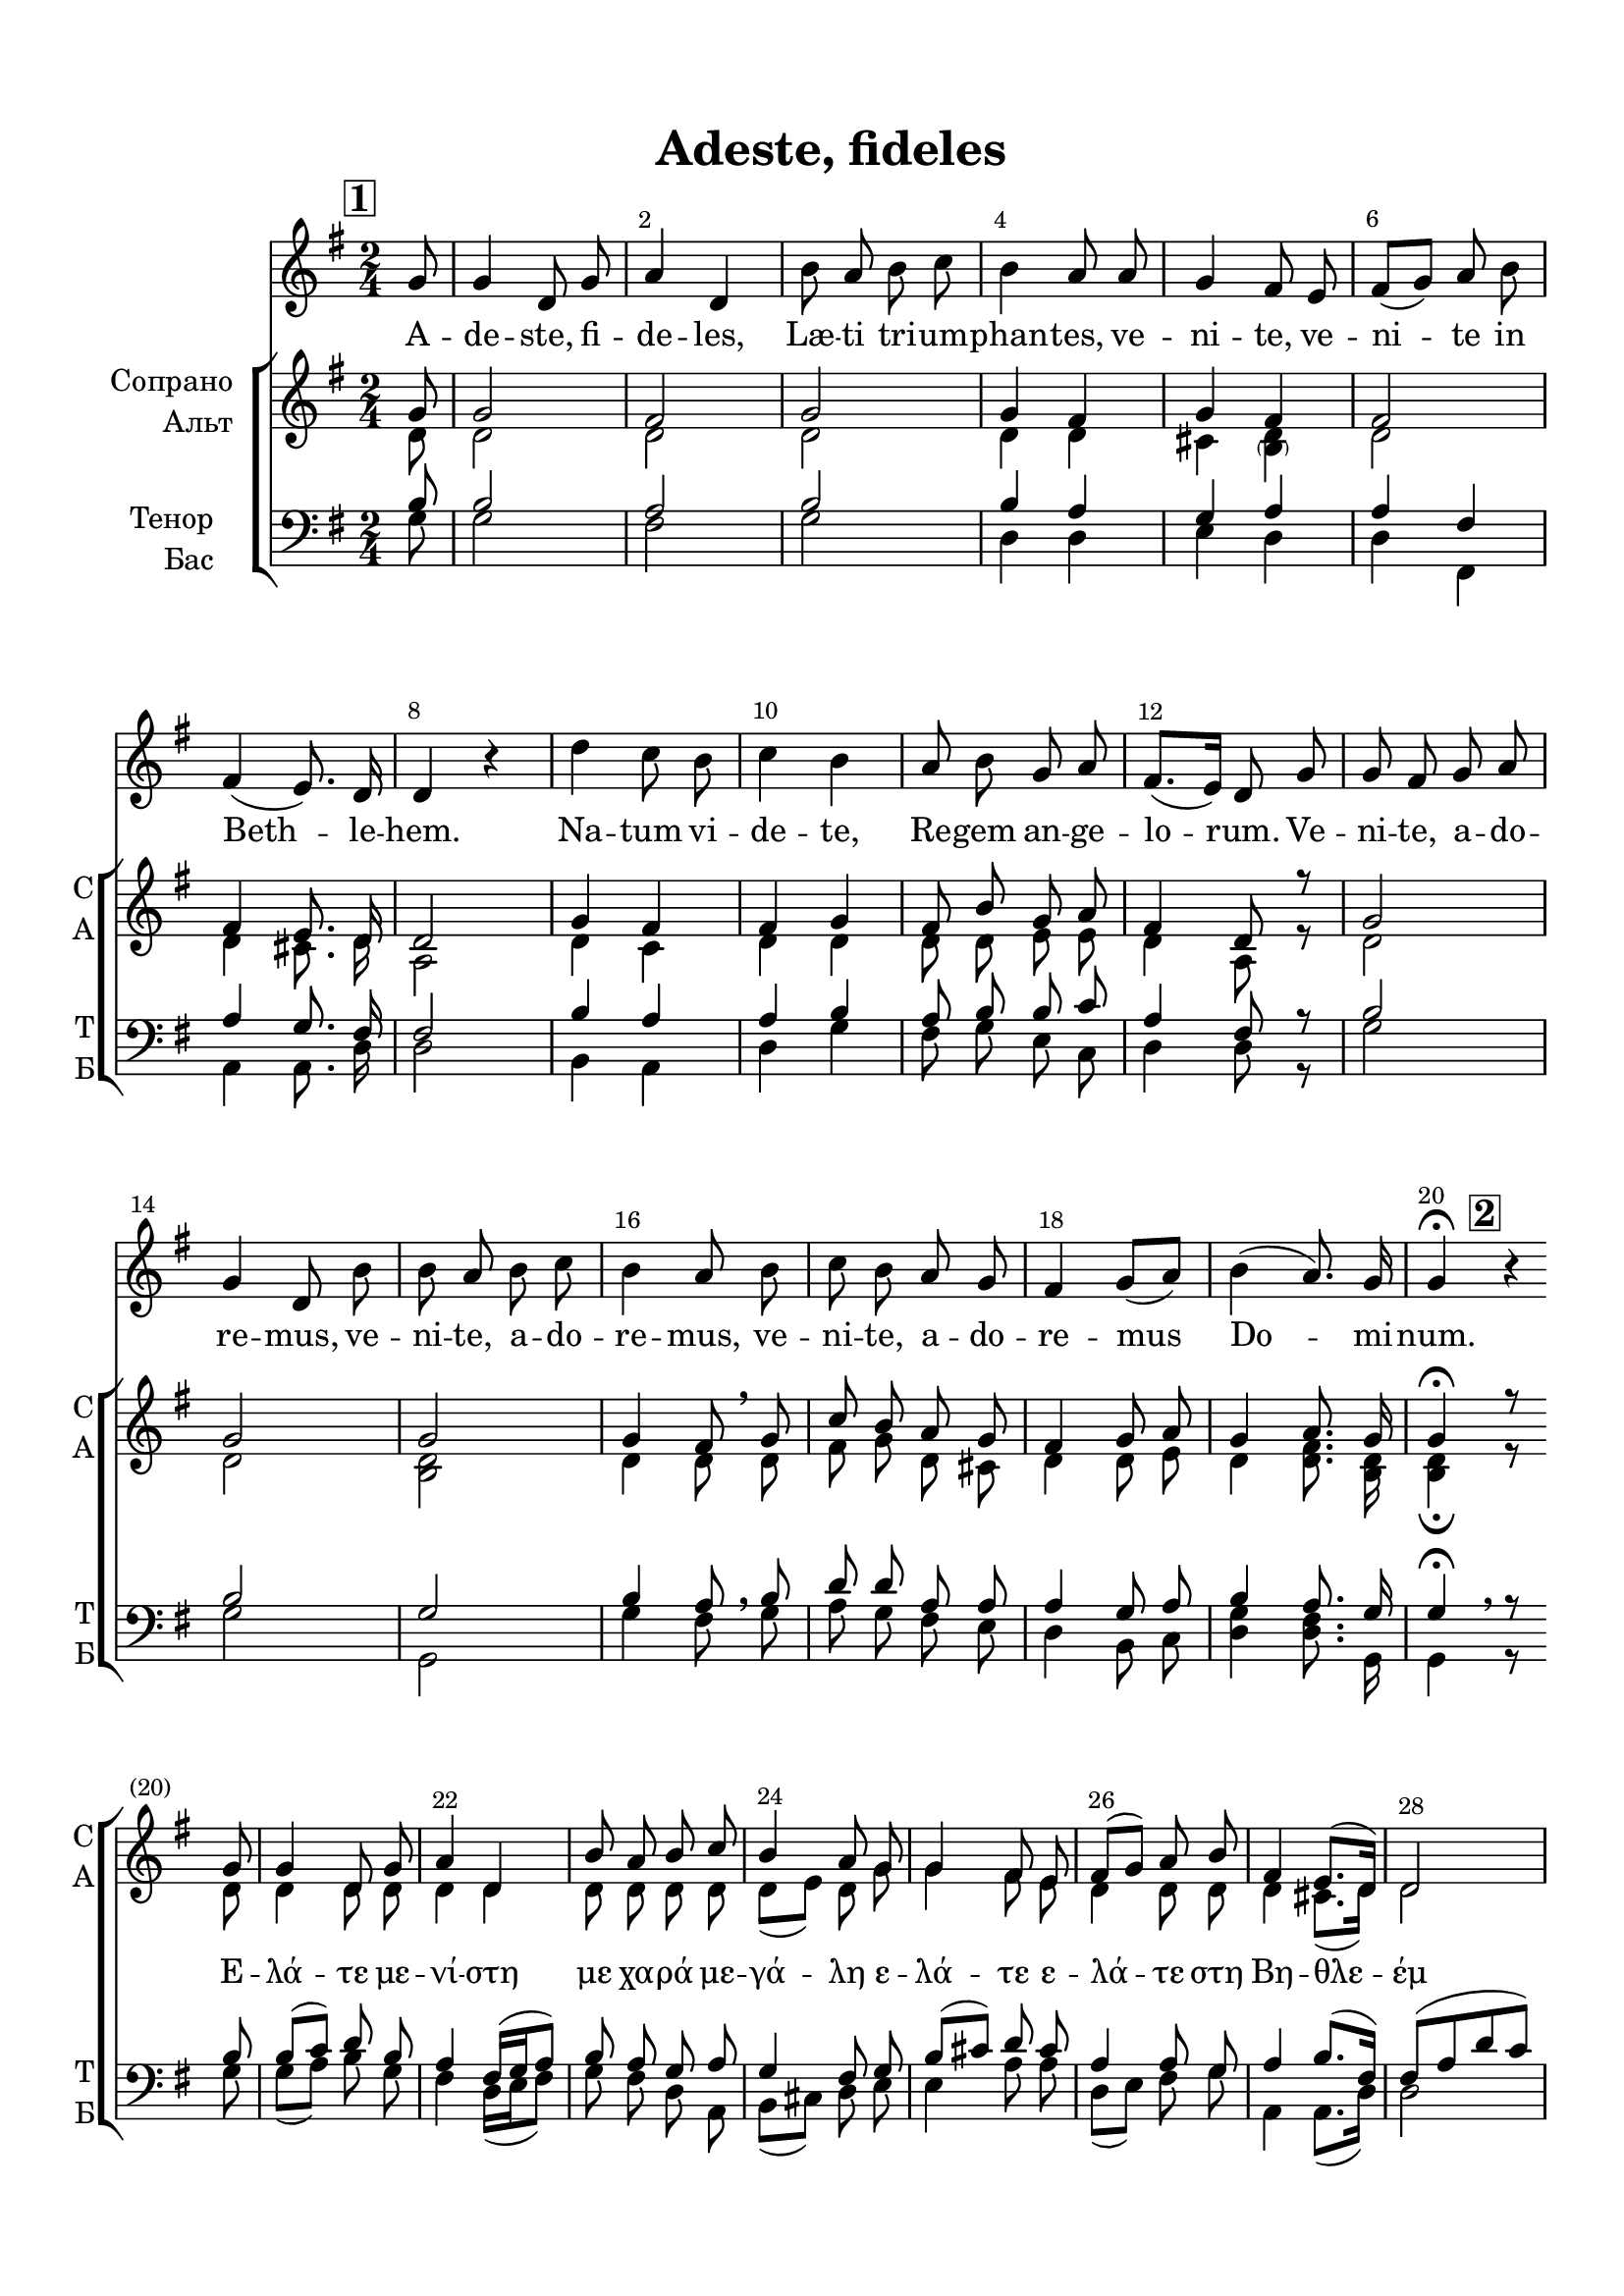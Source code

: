 \version "2.22.0"

% закомментируйте строку ниже, чтобы получался pdf с навигацией
%#(ly:set-option 'point-and-click #f)
#(ly:set-option 'midi-extension "mid")
#(ly:set-option 'embed-source-code #t) % внедряем исходник как аттач к pdf
#(set-default-paper-size "a4")
%#(set-global-staff-size 18)

\header {
  title = "Adeste, fideles"
  %composer = "Composer"
  % Удалить строку версии LilyPond 
  tagline = ##f
}


abr = { \break }
%abr = \tag #'BR { \break }
abr = {}

pbr = { \pageBreak }
%pbr = {}

breathes = { \once \override BreathingSign.text = \markup { \musicglyph #"scripts.tickmark" } \breathe }

melon = { \set melismaBusyProperties = #'() }
meloff = { \unset melismaBusyProperties }
solo = ^\markup\italic"Соло"
tutti =  ^\markup\italic"tutti"

co = \cadenzaOn
cof = \cadenzaOff
cb = { \cadenzaOff \bar "||" }
cbr = { \bar "" }
cbar = { \cadenzaOff \bar "|" \cadenzaOn }
stemOff = { \hide Staff.Stem }
nat = { \once \hide Accidental }
%stemOn = { \unHideNotes Staff.Stem }

% alternative breathe
breathes = { \once \override BreathingSign.text = \markup { \musicglyph #"scripts.tickmark" } \breathe }

% alternative partial - for repeats
partiall = { \set Timing.measurePosition = #(ly:make-moment -1/4) }

% compress multi-measure rests
multirests = { \override MultiMeasureRest.expand-limit = #1 \set Score.skipBars = ##t }

% mark with numbers in squares and circles
squaremarks = {  \set Score.rehearsalMarkFormatter = #format-mark-box-numbers }
circlemarks = { \set Score.rehearsalMarkFormatter = #format-mark-circle-numbers }

% move dynamics a bit left (to be not up/under the note, but before)
placeDynamicsLeft = { \override DynamicText.X-offset = #-2.5 }

%make visible number of every 2-nd bar
secondbar = {
  \override Score.BarNumber.break-visibility = #end-of-line-invisible
  \override Score.BarNumber.X-offset = #1
  \override Score.BarNumber.self-alignment-X = #LEFT
  \set Score.barNumberVisibility = #(every-nth-bar-number-visible 2)
}

global = {
  \numericTimeSignature
  \secondbar
  \multirests
  \placeDynamicsLeft
  \squaremarks
  
  \key g \major
  \time 2/4
}

solovoice = \relative c'' {
  \global
  \dynamicUp
  \autoBeamOff
  \partial 8 \mark 1 g8 |
  g4 d8 g |
  a4 d, |
  b'8 a b c |
  b4 a8 a |
  g4 fis8 e |
  fis[( g]) a b | \abr
  
  fis4( e8.) d16 |
  d4 r |
  d' c8 b |
  c4 b |
  a8 b g a |
  fis8.[( e16]) d8 g | \abr
  
  g fis g a |
  g4 d8 b' |
  b a b c |
  b4 a8 b |
  c b a g | \abr
  
  fis4 g8[( a]) |
  b4( a8.) g16 |
  g4\fermata r | \abr
  
  
}

sopvoice = \relative c'' {
  \global
  \dynamicUp
  \autoBeamOff
  \partial 8 g8
  g2 |
  fis |
  g |
  g4 fis |
  g fis |
  fis2 | \abr
  
  fis4 e8. d16 |
  d2 |
  g4 fis |
  fis g |
  fis8 b g a |
  fis4 d8 r | \abr
  
  g2 |
  g |
  g |
  g4 fis8 \breathe g |
  c b a g | \abr
  
  fis4 g8 a |
  g4 a8. g16 |
  g4\fermata \mark 2 r8 \break g | \abr
  
  % page 2
  g4 d8 g |
  a4 d, |
  b'8 a b c |
  b4 a8 g |
  g4 fis8 e |
  fis[( g]) a b | \abr
  
  fis4 e8.[( d16]) |
  d2 |
  d'4 c8 b |
  c4 b |
  a8 b g a |
  fis8.( e16) d8 g | \abr
  
  g8 fis g a |
  g4 d8 b' |
  b a b c |
  b4 a8 b |
  c b a g |
  fis4 g8 c | \abr
  
  b4 a8. g16 |
  g2 |
  \mark 3 r4 r8 g |
  g4( d8) g |
  a4 d, |
  <g b>8 <fis a> <g b> <a c> |
  b4 a8 a | \abr
  
  g4( fis8) e |
  fis[( g]) a[( b]) |
  fis4 e8. d16 |
  d4 r |
  <g d'>4 <fis c'>8 <g b> |
  <a c>4 <g b> |
  <fis a>8[( b]) g[( a]) | \abr
  
  fis8.[( e16]) d8 g |
  g[( fis]) g a |
  g4 d8 b' |
  <g b>[( <fis a>]) <g b> < a c> |
  <g b>4 <fis a>8 <g b> | \abr
  
  <g c>[( <g b>]) <e a> <d g>  |
  <d fis>4( <d g>8) <a' c> |
  <g b>4 <a d>8. <b d>16 |
  <b d g>2 \bar "||"
  
  
}


altvoice = \relative c' {
  \global
  \dynamicUp
  \autoBeamOff
  \partial 8 d8 |
  d2 |
  d |
  d |
  d4 d |
  cis <\parenthesize b d> |
  d2 | \abr
  
  d4 cis8. d16 |
  a2 |
  d4 c |
  d d |
  d8 d e e |
  d4 a8 r | \abr
  
  d2 |
  d |
  <d b> |
  d4 d8 \breathe d |
  fis g d cis | \abr
  
  d4 d8 e |
  d4 <d fis>8. <d b>16 |
  q4\fermata r8 d | \abr
  
  d4 d8 d |
  d4 d |
  d8 d d d |
  d[( e]) d g |
  g4 fis8 e |
  d4 d8 d | \abr
  
  d4 cis8.[( d16]) |
  d2 |
  g8[( a]) a g |
  fis4 g |
  fis8 g e e |
  d[( cis]) a d | \abr
  
  d c d e |
  d4 d8 g |
  g fis g a |
  g4 fis8 f |
  e e e e |
  d4  d8 e | \abr
  
  d4 fis8. d16 |
  d2 |
  r4 r8 d |
  d4. d8 |
  d4 c |
  d8 d d fis |
  g4 fis8 d | \abr
  
  cis4( d8) cis |
  d4 d |
  d cis8. d16 |
  d4 r |
  d4 d8 d |
  d4 d |
  d8[( fis]) e4 |
  d8.[( cis16]) d8 d |
  d4 d8 d |
  d4 d8 d |
  d4 d8 d |
  d4 d8 d | \abr
  
  c[( d]) a b |
  c4( b8) <c e> |
  d4 <d fis>8. <d g>16 |
  <d g>2
  
  
}


tenorvoice = \relative c' {
  \global
  \dynamicUp
  \autoBeamOff
  \partial 8 b8 |
   b2 |
   a |
   b |
   b4 a |
   g a |
   a fis | \abr
   
   a4 g8. fis16 |
   fis2 |
   b4 a |
   a b |
   a8 b b c |
   a4 fis8 r | \abr
   
   b2 |
   b |
   g |
   b4 a8 \breathe b |
   d d a a | \abr
   
   a4 g8 a |
   b4 a8. g16 |
   g4\fermata r8 b |
   
   % page 2
   b8[( c]) d b |
   a4 fis16[( g a8]) |
   b8 a g a |
   g4 fis8 g |
   b8[( cis]) d cis |
   a4 a8 g | \abr
   
   a4 b8.[( fis16]) |
   fis8[( a d c]) |
   b[( c]) d d |
   c4 d |
   d8 d b c |
   a4 fis8 b | \abr
   
   b8 a b c |
   b4 b8 d |
   d c d e |
   d4 d8 d |
   c c cis cis |
   a4 g8 g | \abr
   
   g16[( a b c ]) d8. b16 |
   b2 |
   r4 r8 b |
   b4. b8 |
   a4 a |
   b8 c b d |
   d4 d8 a | \abr
   
   a4~8 a |
   a[( g]) fis[( b]) |
   a4 g8. a16 |
   a4 r |
   b a8 g |
   fis4 g |
   d8[( b']) b[( a]) | \abr
   
   a4 fis8 b |
   b[( a]) b c |
   b4 b8 b |
   b[( a]) b c |
   b4 a8 g | \abr
   
   
     e[( d]) c b |
  a'4( g8) c |
  b4 c8. b16 |
  b2
   
   
}


bassvoice = \relative c' {
  \global
  \dynamicUp
  \autoBeamOff
  \partial 8 g8 |
  g2 |
  fis |
  g |
  d4 d |
  e d |
  d fis, | \abr
  
  a4 a8. d16 |
  d2 |
  b4 a |
  d g |
  fis8 g e c |
  d4 d8 r | \abr
  
  g2 |
  g |
  g, |
  g'4 fis8 \breathe g |
  a g fis e | \abr
  
  d4 b8 c |
  <d g>4 <d fis>8. g,16 |
  g4\breathe r8 g' | \abr
  
  % page 2
  g[( a]) b g |
  fis4 d16[( e fis8]) |
  g8 fis d a |
  b[( cis]) d e |
  e4 a8 a |
  d,8[( e]) fis g | \abr
  
  a,4 a8.([ d16)] |
  d2 |
  g4 fis8 g |
  a4 g |
  fis8 g e c |
  d4 d8 b' | \abr
  
  g2~ |
  4. g8 |
  g g g g |
  g4 d8 gis, |
  a a a a |
  d[( c]) b c | \abr
  
  d4 <d fis>8. <g g,>16 |
  q2 |
  r4 r8 g |
  <d g>4. <b g'>8 |
  <fis fis'>4 q |
  <g g'>8 d' g a |
  g4 fis8 fis | \abr
  
  e4( d8) a |
  d([ b)] fis[( <g g'>)] |
  a4 a8. <d fis>16 |
  q4 r |
  b'4 a8 g |
  fis4 g |
  d8[( dis]) e[( cis]) | \abr
  
  d8.[( a16]) d8 b' |
  b[( a]) b c |
  b4 b8 g |
  <d g>8[( <d fis>]) <d g>8 <d a'> |
  <d g>4 <d fis>8 g | \abr
  
  
  e[( d]) c b |
  a4( g8) c |
  d4 d8. g16 |
  <g g,>2
  
  
}

lyricscore = \lyricmode {
  \repeat unfold 40 \skip 1
  Ε -- λά -- τε με -- νί -- στη με χα -- ρά με -- γά -- λη
  ε -- λά -- τε ε -- λά -- τε στη
  Βη -- θλε -- έμ κει που γεν -- νη -- θη ο Σω -- τηρ τοῦ κόσ -- μου  ε -- 
  λά -- τε προσ -- κυ -- νησ -- τε, ε -- λά -- τε προσ -- κυ -- νησ -- τε, ε -- λά -- τε προσ -- κυ -- νησ -- τε
  Χρισ -- τον τον ϴε -- οῦ.
  
  Во -- спой -- те, лю -- ди ра -- дость не -- зем -- ну -- ю, вос --
  пой -- те, лю -- ди день тор -- жест -- ва! Ан -- гел при -- нёс всем весть бла -- 
  гу -- ю. Ли -- куй -- те и пой -- те, ли -- куй -- те и пой -- те, ли --
  
  куй -- те и пой -- те в_день Рож -- дест -- ва!
}

lyricsolo = \lyricmode {
  A -- de -- ste, fi -- de -- les, Læ -- ti tri -- um -- phan -- tes, ve -- ni -- te, ve -- ni -- te in 
  Beth -- le -- hem. Na -- tum vi -- de -- te, Re -- gem an -- ge -- lo -- rum. Ve --
  ni -- te, a -- do -- re -- mus, ve -- ni -- te, a -- do -- re -- mus, ve -- ni -- te, a -- do --
  re -- mus Do -- mi -- num.
}



\bookpart {
  \paper {
    top-margin = 15
    left-margin = 15
    right-margin = 10
    bottom-margin = 15
    indent = 20
    ragged-bottom = ##f
    %  system-separator-markup = \slashSeparator
    
  }
  \score {
    %  \transpose c bes {
    %  \removeWithTag #'BR
    %\new StaffGroup 
    <<
      \new Staff = "solostaff" \with {
       % instrumentName = "Solo"
       % shortInstrumentName = \markup { \right-column { "С" "А"  } }
        midiInstrument = "voice oohs"
        %        \RemoveEmptyStaves
      } {  \new Voice = "solo" { \oneVoice \solovoice } }
      
      \new Lyrics \lyricsto "solo" { \lyricsolo }
      
    \new ChoirStaff <<
      \new Staff = "upstaff" \with {
        instrumentName = \markup { \right-column { "Сопрано" "Альт"  } }
        shortInstrumentName = \markup { \right-column { "С" "А"  } }
        midiInstrument = "voice oohs"
        %        \RemoveEmptyStaves
      } <<
        \new Voice = "soprano" { \voiceOne \sopvoice }
        \new Voice  = "alto" { \voiceTwo \altvoice }
      >> 
      
      \new Lyrics \lyricsto "soprano" { \lyricscore }
      % alternative lyrics above up staff
      %\new Lyrics \with {alignAboveContext = "upstaff"} \lyricsto "soprano" \lyricst
      
      \new Staff = "downstaff" \with {
        instrumentName = \markup { \right-column { "Тенор" "Бас" } }
        shortInstrumentName = \markup { \right-column { "Т" "Б" } }
        midiInstrument = "voice oohs"
      } <<
        \new Voice = "tenor" { \voiceOne \clef bass \tenorvoice }
        \new Voice = "bass" { \voiceTwo \bassvoice }
      >>
    >>
    >>
    %  }  % transposeµ
    \layout {
      %    #(layout-set-staff-size 20)
      \context {
        \Score
      }
      \context {
        \Staff
        %        \RemoveEmptyStaves
                \RemoveAllEmptyStaves
      }
      %Metronome_mark_engraver
    }
    \midi {
      \tempo 4=90
    }
  }
}
